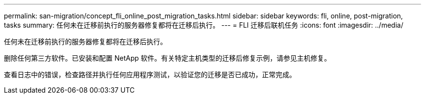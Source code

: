 ---
permalink: san-migration/concept_fli_online_post_migration_tasks.html 
sidebar: sidebar 
keywords: fli, online, post-migration, tasks 
summary: 任何未在迁移前执行的服务器修复都将在迁移后执行。 
---
= FLI 迁移后联机任务
:icons: font
:imagesdir: ../media/


[role="lead"]
任何未在迁移前执行的服务器修复都将在迁移后执行。

删除任何第三方软件。已安装和配置 NetApp 软件。有关特定主机类型的迁移后修复示例，请参见主机修复。

查看日志中的错误，检查路径并执行任何应用程序测试，以验证您的迁移是否已成功，正常完成。
